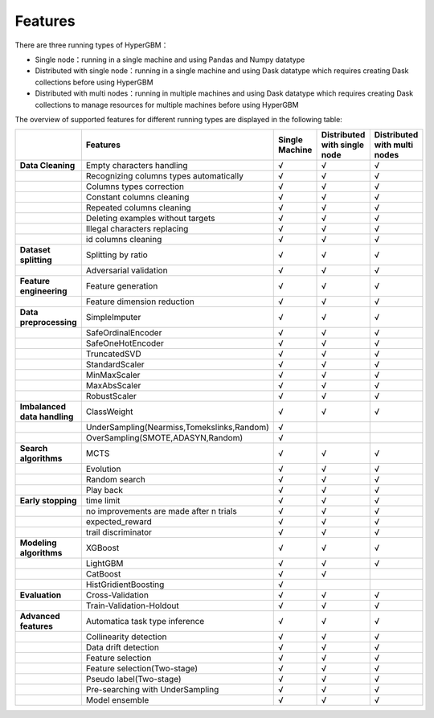 
Features
======================

There are three running types of HyperGBM：

- Single node：running in a single machine and using Pandas and Numpy datatype
- Distributed with single node：running in a single machine and using Dask datatype which requires creating Dask collections before using HyperGBM
- Distributed with multi nodes：running in multiple machines and using Dask datatype which requires creating Dask collections to manage resources for multiple machines before using HyperGBM


The overview of supported features for different running types are displayed in the following table:

.. csv-table:: 
   :stub-columns: 1
   :header: ,Features,Single Machine,Distributed with single node,Distributed with multi nodes
   :widths: 15,40,10,10,10
   
   Data Cleaning,Empty characters handling,√,√,√
    ,Recognizing columns types automatically,√,√,√
    ,Columns types correction,√,√,√
    ,Constant columns cleaning,√,√,√
    ,Repeated columns cleaning,√,√,√
    ,Deleting examples without targets,√,√,√
    ,Illegal characters replacing,√,√,√
    ,id columns cleaning,√,√,√
   Dataset splitting,Splitting by ratio,√,√,√
    ,Adversarial validation,√,√,√
   Feature engineering, Feature generation,√,√,√
     ,Feature dimension reduction,√,√,√
   Data preprocessing,SimpleImputer,√,√,√
    ,SafeOrdinalEncoder,√,√,√
    ,SafeOneHotEncoder,√,√,√
    ,TruncatedSVD,√,√,√
    ,StandardScaler,√,√,√
    ,MinMaxScaler,√,√,√
    ,MaxAbsScaler,√,√,√
    ,RobustScaler,√,√,√
   Imbalanced data handling,ClassWeight,√,√,√
    ,"UnderSampling(Nearmiss,Tomekslinks,Random)",√,,
    ,"OverSampling(SMOTE,ADASYN,Random)",√,,
   Search algorithms,MCTS,√,√,√
    ,Evolution,√,√,√
    ,Random search,√,√,√
    ,Play back,√,√,√
   Early stopping,time limit,√,√,√
    ,"no improvements are made after n trials",√,√,√
    ,expected_reward,√,√,√
    ,trail discriminator,√,√,√
   Modeling algorithms,XGBoost,√,√,√
    ,LightGBM,√,√,√
    ,CatBoost,√,√,
    ,HistGridientBoosting,√,,
   Evaluation,Cross-Validation,√,√,√
    ,Train-Validation-Holdout,√,√,√
   Advanced features,Automatica task type inference,√,√,√
    ,Collinearity detection,√,√,√
    ,Data drift detection,√,√,√
    ,Feature selection,√,√,√
    ,Feature selection(Two-stage),√,√,√
    ,Pseudo label(Two-stage),√,√,√
    ,Pre-searching with UnderSampling,√,√,√
    ,Model ensemble,√,√,√

